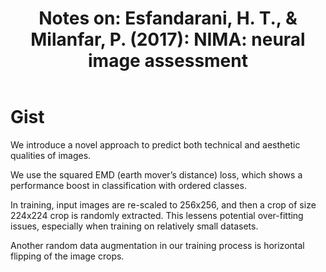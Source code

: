 #+TITLE: Notes on: Esfandarani, H. T., & Milanfar, P. (2017): NIMA: neural image assessment
#+KEYWORDS: image qulity, cnn, earth mover's distance, emdc

* Gist

We introduce a novel approach to predict both technical and aesthetic qualities
of images.

We use the squared EMD (earth mover’s distance) loss, which shows a performance
boost in classification with ordered classes.

In training, input images are re-scaled to 256x256, and then a crop of size
224x224 crop is randomly extracted.  This lessens potential over-fitting issues,
especially when training on relatively small datasets.

Another random data augmentation in our training process is horizontal flipping
of the image crops.
